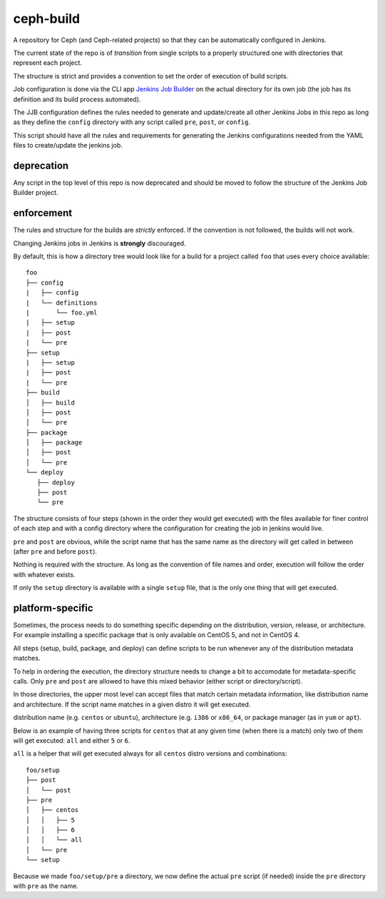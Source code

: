 ceph-build
==========
A repository for Ceph (and Ceph-related projects) so that they can be
automatically configured in Jenkins.

The current state of the repo is of *transition* from single scripts to
a properly structured one with directories that represent each project.

The structure is strict and provides a convention to set the order of execution
of build scripts.

Job configuration is done via the CLI app `Jenkins Job Builder <http://ci.openstack.org/jenkins-job-builder/>`_
on the actual directory for its own job (the job has its definition and its
build process automated).

The JJB configuration defines the rules needed to generate and update/create
all other Jenkins Jobs in this repo as long as they define the ``config``
directory with any script called ``pre``, ``post``, or ``config``.

This script should have all the rules and requirements for generating the
Jenkins configurations needed from the YAML files to create/update the jenkins
job.

deprecation
-----------
Any script in the top level of this repo is now deprecated and should be moved
to follow the structure of the Jenkins Job Builder project.

enforcement
-----------
The rules and structure for the builds are *strictly* enforced. If the
convention is not followed, the builds will not work.

Changing Jenkins jobs in Jenkins is **strongly** discouraged.

By default, this is how a directory tree would look like for a build for
a project called ``foo`` that uses every choice available::

    foo
    ├── config
    |   ├── config
    |   └── definitions
    |       └── foo.yml
    |   ├── setup
    |   ├── post
    |   └── pre
    ├── setup
    |   ├── setup
    |   ├── post
    |   └── pre
    ├── build
    │   ├── build
    │   ├── post
    │   └── pre
    ├── package
    │   ├── package
    │   ├── post
    │   └── pre
    └── deploy
       ├── deploy
       ├── post
       └── pre

The structure consists of four steps (shown in the order they would get
executed) with the files available for finer control of each step and with a
config directory where the configuration for creating the job in jenkins would
live.

``pre`` and ``post`` are obvious, while the script name that has the same name
as the directory will get called in between (after ``pre`` and before ``post``).

Nothing is required with the structure. As long as the convention of file names
and order, execution will follow the order with whatever exists.

If only the ``setup`` directory is available with a single ``setup`` file, that
is the only one thing that will get executed.

platform-specific
-----------------
Sometimes, the process needs to do something specific depending on the
distribution, version, release, or architecture. For example installing
a specific package that is only available on CentOS 5, and not in CentOS 4.

All steps (setup, build, package, and deploy) can define scripts to be run
whenever any of the distribution metadata matches.

To help in ordering the execution, the directory structure needs to change
a bit to accomodate for metadata-specific calls. Only ``pre`` and ``post`` are
allowed to have this mixed behavior (either script or directory/script).

In those directories, the upper most level can accept files that match certain
metadata information, like distribution name and architecture. If the script
name matches in a given distro it will get executed.

distribution name (e.g. ``centos`` or ``ubuntu``), architecture (e.g. ``i386``
or ``x86_64``, or package manager (as in ``yum`` or ``apt``).

Below is an example of having three scripts for ``centos`` that at any given
time (when there is a match) only two of them will get executed: ``all`` and
either ``5`` or ``6``.

``all`` is a helper that will get executed always for all ``centos`` distro
versions and combinations::

    foo/setup
    ├── post
    │   └── post
    ├── pre
    │   ├── centos
    │   │   ├── 5
    │   │   ├── 6
    │   │   └── all
    │   └── pre
    └── setup

Because we made ``foo/setup/pre`` a directory, we now define the actual ``pre``
script (if needed) inside the ``pre`` directory with ``pre`` as the name.
